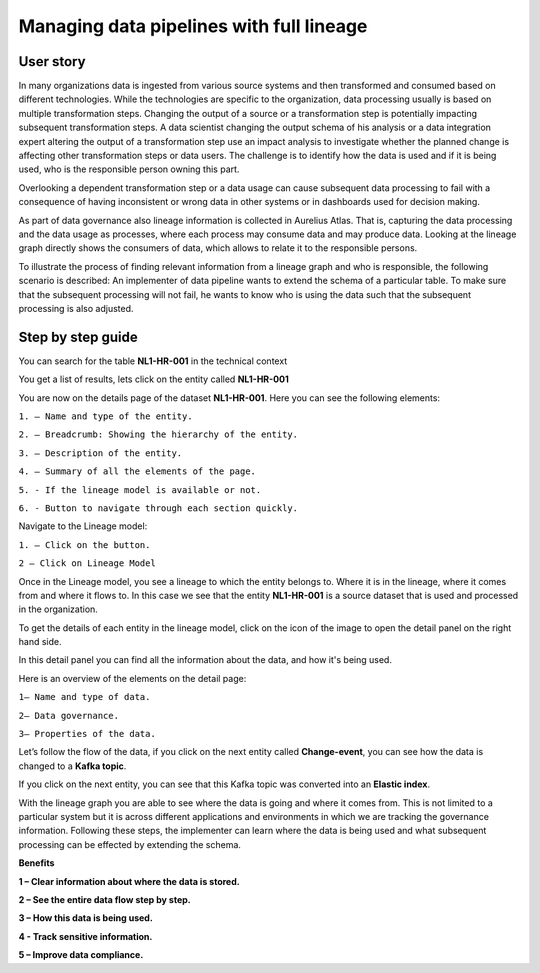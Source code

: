 Managing data pipelines with full lineage
=========================================
.. _userStory2:


.. raw:: html

      <iframe width="560" height="315" src="https://www.youtube.com/embed/gt-NzPn5KCU" title="YouTube video player" frameborder="0" allow="accelerometer; autoplay; clipboard-write; encrypted-media; gyroscope; picture-in-picture" allowfullscreen></iframe>

.. raw:: html
    <br/>


User story
----------

In many organizations data is ingested from various source systems and
then transformed and consumed based on different technologies. While the
technologies are specific to the organization, data processing usually
is based on multiple transformation steps. Changing the output of a
source or a transformation step is potentially impacting subsequent
transformation steps. A data scientist changing the output schema of his
analysis or a data integration expert altering the output of a
transformation step use an impact analysis to investigate whether the
planned change is affecting other transformation steps or data users.
The challenge is to identify how the data is used and if it is being
used, who is the responsible person owning this part.


Overlooking a dependent transformation step or a data usage can cause
subsequent data processing to fail with a consequence of having inconsistent or
wrong data in other systems or in dashboards used for decision making.


As part of data governance also lineage information is collected in
Aurelius Atlas. That is, capturing the data processing and the data
usage as processes, where each process may consume data and may produce
data. Looking at the lineage graph directly shows the consumers of data,
which allows to relate it to the responsible persons.


To illustrate the process of finding relevant information from a lineage
graph and who is responsible, the following scenario is
described: An implementer of data pipeline wants to extend the schema of
a particular table. To make sure that the subsequent processing will not
fail, he wants to know who is using the data such that the subsequent
processing is also adjusted.

Step by step guide
------------------

You can search for the table **NL1-HR-001** in the technical context



.. image:: imgs-user-story2/first.jpg 


You get a list of results, lets click on the entity called **NL1-HR-001**


.. image:: imgs-user-story2/second.jpg 


You are now on the details page of the dataset **NL1-HR-001**. Here you can see the following elements:


.. image:: imgs-user-story2/third.jpg 


``1. – Name and type of the entity.``

``2. – Breadcrumb: Showing the hierarchy of the entity.``

``3. – Description of the entity.``

``4. – Summary of all the elements of the page.``

``5. - If the lineage model is available or not.``

``6. - Button to navigate through each section quickly.``

Navigate to the Lineage model:

``1. – Click on the button.``

``2 – Click on Lineage Model``


.. image:: imgs-user-story2/fourth.jpg 


Once in the Lineage model, you see a lineage to which the entity belongs to. Where it is in the lineage, where it comes from and where it flows to.
In this case we see that the entity **NL1-HR-001** is a source dataset that is used and processed in the organization.

To get the details of each entity in the lineage model, click on the icon of the image to open the detail panel on the right hand side.


.. image:: imgs-user-story2/fifth.jpg 


In this detail panel you can find all the information about the data, and
how it's being used.

Here is an overview of the elements on the detail page:

``1– Name and type of data.``

``2– Data governance.``

``3– Properties of the data.``



.. image:: imgs-user-story2/six.jpg 

Let’s follow the flow of the data, if you click on the next entity
called **Change-event**, you can see how the data is changed to a **Kafka
topic**.

.. image:: imgs-user-story2/seven.jpg 


If you click on the next entity, you can see that this Kafka topic was
converted into an **Elastic index**.

.. image:: imgs-user-story2/eigth.jpg 

With the lineage graph you are able to see where the data is going and where it comes from.
This is not limited to a particular system but it is across different applications and environments in which we are tracking the governance information.
Following these steps, the implementer can learn where the data is being used and what subsequent processing can be effected by extending the schema.

**Benefits**

**1 – Clear information about where the data is stored.**

**2 – See the entire data flow step by step.**

**3 – How this data is being used.**

**4 - Track sensitive information.**

**5 – Improve data compliance.**